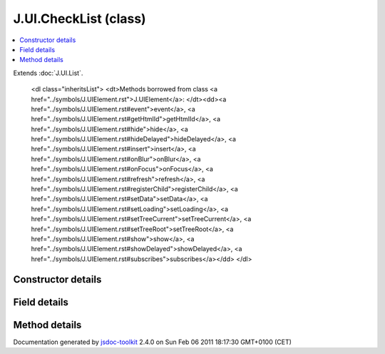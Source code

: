 

===============================================
J.UI.CheckList (class)
===============================================


.. contents::
   :local:

.. class:: J.UI.CheckList ()


.. ============================== class summary ==========================
  

Extends
:doc:`J.UI.List`.


  

.. ============================== properties summary =====================



.. ============================== methods summary ========================


  

..
  
        
        
        <dl class="inheritsList">
        <dt>Methods borrowed from class <a href="../symbols/J.UIElement.rst">J.UIElement</a>: </dt><dd><a href="../symbols/J.UIElement.rst#event">event</a>, <a href="../symbols/J.UIElement.rst#getHtmlId">getHtmlId</a>, <a href="../symbols/J.UIElement.rst#hide">hide</a>, <a href="../symbols/J.UIElement.rst#hideDelayed">hideDelayed</a>, <a href="../symbols/J.UIElement.rst#insert">insert</a>, <a href="../symbols/J.UIElement.rst#onBlur">onBlur</a>, <a href="../symbols/J.UIElement.rst#onFocus">onFocus</a>, <a href="../symbols/J.UIElement.rst#refresh">refresh</a>, <a href="../symbols/J.UIElement.rst#registerChild">registerChild</a>, <a href="../symbols/J.UIElement.rst#setData">setData</a>, <a href="../symbols/J.UIElement.rst#setLoading">setLoading</a>, <a href="../symbols/J.UIElement.rst#setTreeCurrent">setTreeCurrent</a>, <a href="../symbols/J.UIElement.rst#setTreeRoot">setTreeRoot</a>, <a href="../symbols/J.UIElement.rst#show">show</a>, <a href="../symbols/J.UIElement.rst#showDelayed">showDelayed</a>, <a href="../symbols/J.UIElement.rst#subscribes">subscribes</a></dd>
        </dl>
        
      

.. ============================== events summary ========================


      

.. ============================== constructor details ====================

Constructor details
===================

      
        
        

..        J.UI.CheckList()
        
        .. container:: description

            Class description
            
            
        
            


          
          
          
          
          
          
          

      

.. ============================== field details ==========================

Field details
=============

      

.. ============================== method details =========================

Method details
==============

..
      
      
.. ============================== event details =========================



.. container:: footer

   Documentation generated by jsdoc-toolkit_  2.4.0 on Sun Feb 06 2011 18:17:30 GMT+0100 (CET)

.. _jsdoc-toolkit: http://code.google.com/p/jsdoc-toolkit/




.. vim: set ft=rst :
